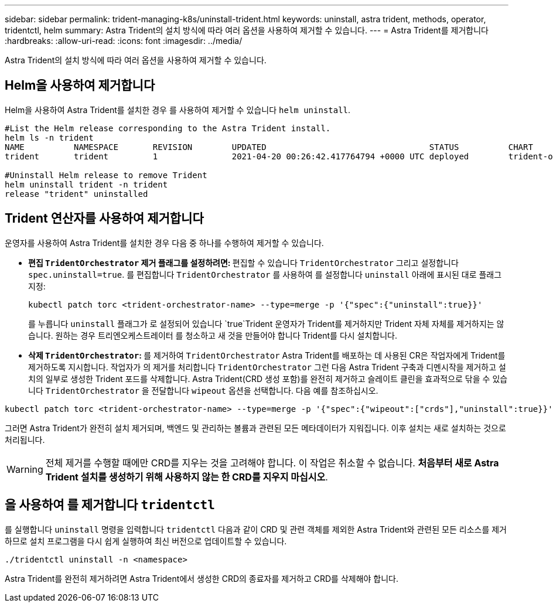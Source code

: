 ---
sidebar: sidebar 
permalink: trident-managing-k8s/uninstall-trident.html 
keywords: uninstall, astra trident, methods, operator, tridentctl, helm 
summary: Astra Trident의 설치 방식에 따라 여러 옵션을 사용하여 제거할 수 있습니다. 
---
= Astra Trident를 제거합니다
:hardbreaks:
:allow-uri-read: 
:icons: font
:imagesdir: ../media/


[role="lead"]
Astra Trident의 설치 방식에 따라 여러 옵션을 사용하여 제거할 수 있습니다.



== Helm을 사용하여 제거합니다

Helm을 사용하여 Astra Trident를 설치한 경우 를 사용하여 제거할 수 있습니다 `helm uninstall`.

[listing]
----
#List the Helm release corresponding to the Astra Trident install.
helm ls -n trident
NAME          NAMESPACE       REVISION        UPDATED                                 STATUS          CHART                           APP VERSION
trident       trident         1               2021-04-20 00:26:42.417764794 +0000 UTC deployed        trident-operator-21.07.1        21.07.1

#Uninstall Helm release to remove Trident
helm uninstall trident -n trident
release "trident" uninstalled
----


== Trident 연산자를 사용하여 제거합니다

운영자를 사용하여 Astra Trident를 설치한 경우 다음 중 하나를 수행하여 제거할 수 있습니다.

* ** 편집 `TridentOrchestrator` 제거 플래그를 설정하려면: ** 편집할 수 있습니다 `TridentOrchestrator` 그리고 설정합니다 `spec.uninstall=true`. 를 편집합니다 `TridentOrchestrator` 를 사용하여 를 설정합니다 `uninstall` 아래에 표시된 대로 플래그 지정:
+
[listing]
----
kubectl patch torc <trident-orchestrator-name> --type=merge -p '{"spec":{"uninstall":true}}'
----
+
를 누릅니다 `uninstall` 플래그가 로 설정되어 있습니다 `true`Trident 운영자가 Trident를 제거하지만 Trident 자체 자체를 제거하지는 않습니다. 원하는 경우 트리엔오케스트레이터 를 청소하고 새 것을 만들어야 합니다
Trident를 다시 설치합니다.

* ** 삭제 `TridentOrchestrator`: ** 를 제거하여 `TridentOrchestrator` Astra Trident를 배포하는 데 사용된 CR은 작업자에게 Trident를 제거하도록 지시합니다. 작업자가 의 제거를 처리합니다 `TridentOrchestrator` 그런 다음 Astra Trident 구축과 디멘시작을 제거하고 설치의 일부로 생성한 Trident 포드를 삭제합니다.
Astra Trident(CRD 생성 포함)를 완전히 제거하고 슬레이트 클린을 효과적으로 닦을 수 있습니다 `TridentOrchestrator` 을 전달합니다 `wipeout` 옵션을 선택합니다. 다음 예를 참조하십시오.


[listing]
----
kubectl patch torc <trident-orchestrator-name> --type=merge -p '{"spec":{"wipeout":["crds"],"uninstall":true}}'
----
그러면 Astra Trident가 완전히 설치 제거되며, 백엔드 및 관리하는 볼륨과 관련된 모든 메타데이터가 지워집니다. 이후 설치는 새로 설치하는 것으로 처리됩니다.


WARNING: 전체 제거를 수행할 때에만 CRD를 지우는 것을 고려해야 합니다. 이 작업은 취소할 수 없습니다. ** 처음부터 새로 Astra Trident 설치를 생성하기 위해 사용하지 않는 한 CRD를 지우지 마십시오**.



== 을 사용하여 를 제거합니다 `tridentctl`

를 실행합니다 `uninstall` 명령을 입력합니다 `tridentctl` 다음과 같이 CRD 및 관련 객체를 제외한 Astra Trident와 관련된 모든 리소스를 제거하므로 설치 프로그램을 다시 쉽게 실행하여 최신 버전으로 업데이트할 수 있습니다.

[listing]
----
./tridentctl uninstall -n <namespace>
----
Astra Trident를 완전히 제거하려면 Astra Trident에서 생성한 CRD의 종료자를 제거하고 CRD를 삭제해야 합니다.
